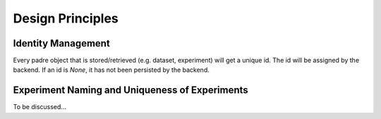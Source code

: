 =================
Design Principles
=================

Identity Management
-------------------

Every padre object that is stored/retrieved (e.g. dataset, experiment) will get a unique id.
The id will be assigned by the backend. If an id is `None`, it has not been persisted by the backend.


Experiment Naming and Uniqueness of Experiments
-----------------------------------------------

To be discussed...
